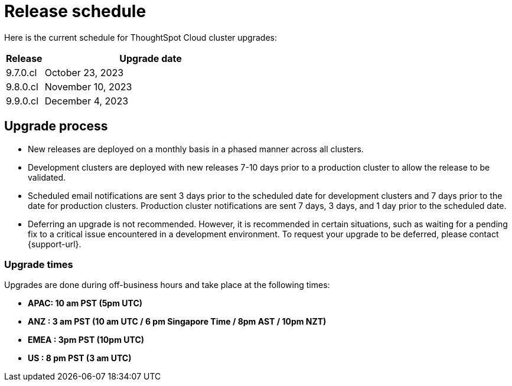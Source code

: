 = Release schedule
:last_updated: 4/30/2020
:linkattrs:
:experimental:
:page-toclevels: -1
:page-layout: default-cloud
:description:  Current schedule for ThoughtSpot Cloud cluster upgrades

Here is the current schedule for ThoughtSpot Cloud cluster upgrades:

[cols="15%,85%"]
|===
|Release |Upgrade date

|9.7.0.cl
|October 23, 2023

|9.8.0.cl
|November 10, 2023

|9.9.0.cl
|December 4, 2023
|===

== Upgrade process
- New releases are deployed on a monthly basis in a phased manner across all clusters.
- Development clusters are deployed with new releases 7-10 days prior to a production cluster to allow the release to be validated.
- Scheduled email notifications are sent 3 days prior to the scheduled date for development clusters and 7 days prior to the date for production clusters. Production cluster notifications are sent 7 days, 3 days, and 1 day prior to the scheduled date.
- Deferring an upgrade is not recommended. However, it is recommended in certain situations, such as waiting for a pending fix to a critical issue encountered in a development environment. To request your upgrade to be deferred, please contact {support-url}.

=== Upgrade times

Upgrades are done during off-business hours and take place at the following times:

- *APAC: 10 am PST (5pm UTC)*
- *ANZ : 3 am PST (10 am UTC / 6 pm Singapore Time / 8pm AST / 10pm NZT)*
- *EMEA : 3pm PST (10pm UTC)*
- *US : 8 pm PST (3 am UTC)*

